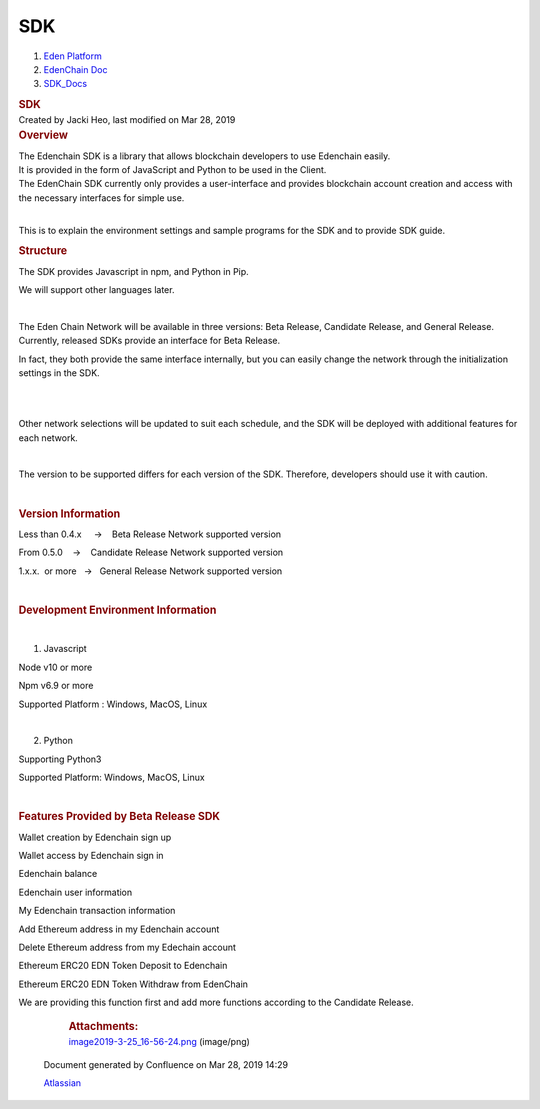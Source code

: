 ===================
SDK
===================

.. container::
   :name: page

   .. container:: aui-page-panel
      :name: main

      .. container::
         :name: main-header

         .. container::
            :name: breadcrumb-section

            #. `Eden Platform <index.html>`__
            #. `EdenChain Doc <EdenChain-Doc_120848728.html>`__
            #. `SDK_Docs <SDK_Docs_124813380.html>`__

         .. rubric:: SDK
            :name: title-heading
            :class: pagetitle

      .. container:: view
         :name: content

         .. container:: page-metadata

            Created by Jacki Heo, last modified on Mar 28, 2019

         .. container:: wiki-content group
            :name: main-content

            .. rubric:: Overview
               :name: SDK-Overview

            | The Edenchain SDK is a library that allows blockchain
              developers to use Edenchain easily.
            | It is provided in the form of JavaScript and Python to be
              used in the Client.
            | The EdenChain SDK currently only provides a user-interface
              and provides blockchain account creation and access with
              the necessary interfaces for simple use.

            | 

            This is to explain the environment settings and sample
            programs for the SDK and to provide SDK guide.

            .. rubric:: Structure
               :name: SDK-Structure

            The SDK provides Javascript in npm, and Python in Pip.

            We will support other languages later.

            | 

            The Eden Chain Network will be available in three versions:
            Beta Release, Candidate Release, and General Release.
            Currently, released SDKs provide an interface for Beta
            Release.

            In fact, they both provide the same interface internally,
            but you can easily change the network through the
            initialization settings in the SDK.

            .. image:: images/122847526/122815444.png

            | 

            | 

            Other network selections will be updated to suit each
            schedule, and the SDK will be deployed with additional
            features for each network.

            | 

            The version to be supported differs for each version of the
            SDK. Therefore, developers should use it with caution.

            | 

            .. rubric:: Version Information
               :name: SDK-VersionInformation

            Less than 0.4.x     →    Beta Release Network supported
            version

            From 0.5.0    →    Candidate Release Network supported
            version

            1.x.x.  or more   →   General Release Network supported
            version

            | 

            .. rubric:: Development Environment Information
               :name: SDK-DevelopmentEnvironmentInformation

            | 

            #. Javascript

            Node v10 or more

            Npm v6.9 or more

            Supported Platform : Windows, MacOS, Linux

            | 

            2. Python

            Supporting Python3

            Supported Platform: Windows, MacOS, Linux 

            | 

            .. rubric:: Features Provided by Beta Release SDK
               :name: SDK-FeaturesProvidedbyBetaReleaseSDK

            Wallet creation by Edenchain sign up

            Wallet access by Edenchain sign in

            Edenchain balance

            Edenchain user information

            My Edenchain transaction information

            Add Ethereum address in my Edenchain account 

            Delete Ethereum address from my Edechain account

            Ethereum ERC20 EDN Token Deposit to Edenchain

            Ethereum ERC20 EDN Token Withdraw from EdenChain

            We are providing this function first and add more functions
            according to the Candidate Release.
|image2019-3-25_16-56-24.png|
             

         .. container:: pageSection group

            .. container:: pageSectionHeader

               .. rubric:: Attachments:
                  :name: attachments
                  :class: pageSectionTitle

            .. container:: greybox

               
               
               |image1|
               `image2019-3-25_16-56-24.png <images/122847526/122815444.png>`__
               (image/png)

   .. container::
      :name: footer

      .. container:: section footer-body

         Document generated by Confluence on Mar 28, 2019 14:29

         .. container::
            :name: footer-logo

            `Atlassian <http://www.atlassian.com/>`__

.. |image0| image:: images/icons/bullet_blue.gif
   :width: 8px
   :height: 8px
.. |image1| image:: images/icons/bullet_blue.gif
   :width: 8px
   :height: 8px

.. |image2019-3-25_16-56-24.png| image:: images/122847526/122945923.png